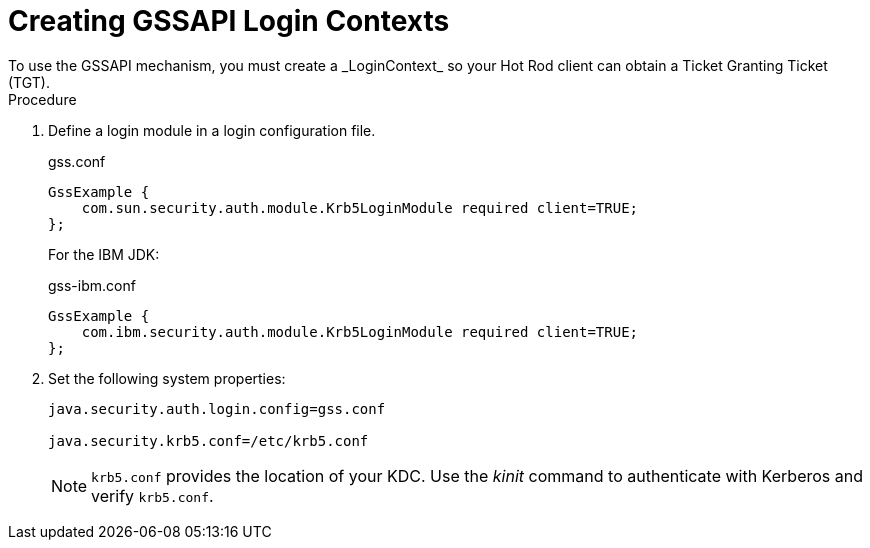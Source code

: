 [id='hotrod_auth_tgt']
= Creating GSSAPI Login Contexts
To use the GSSAPI mechanism, you must create a _LoginContext_ so your Hot Rod client can obtain a Ticket Granting Ticket (TGT).

.Procedure

. Define a login module in a login configuration file.
+
.gss.conf
+
[source]
----
GssExample {
    com.sun.security.auth.module.Krb5LoginModule required client=TRUE;
};
----
+
For the IBM JDK:
+
.gss-ibm.conf
+
[source]
----
GssExample {
    com.ibm.security.auth.module.Krb5LoginModule required client=TRUE;
};
----
+
. Set the following system properties:
+
----
java.security.auth.login.config=gss.conf

java.security.krb5.conf=/etc/krb5.conf
----
+
[NOTE]
====
`krb5.conf` provides the location of your KDC. Use the _kinit_ command to
authenticate with Kerberos and verify `krb5.conf`.
====
